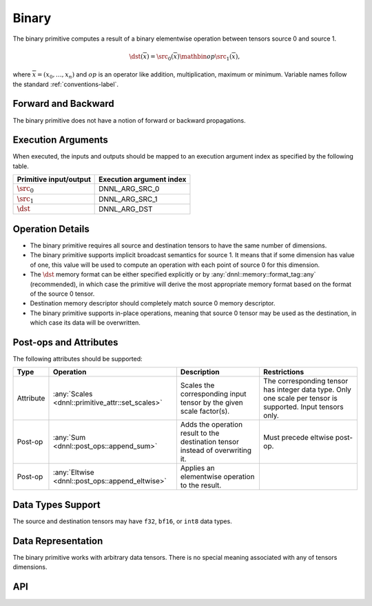..
  Copyright 2019-2020 Intel Corporation

.. default-domain:: cpp

######
Binary
######

The binary primitive computes a result of a binary elementwise operation
between tensors source 0 and source 1.

.. math::

   \dst(\overline{x}) = \src_0(\overline{x}) \mathbin{op} \src_1(\overline{x}),

where :math:`\overline{x} = (x_0, \ldots, x_n)` and :math:`op` is an operator
like addition, multiplication, maximum or minimum. Variable names follow the
standard :ref:`conventions-label`.

********************
Forward and Backward
********************

The binary primitive does not have a notion of forward or backward
propagations.

*******************
Execution Arguments
*******************

When executed, the inputs and outputs should be mapped to an execution
argument index as specified by the following table.

====================== ========================
Primitive input/output Execution argument index
====================== ========================
:math:`\src_0`         DNNL_ARG_SRC_0
:math:`\src_1`         DNNL_ARG_SRC_1
:math:`\dst`           DNNL_ARG_DST
====================== ========================

*****************
Operation Details
*****************

- The binary primitive requires all source and destination tensors to have
  the same number of dimensions.

- The binary primitive supports implicit broadcast semantics for source 1. It
  means that if some dimension has value of one, this value will be used to
  compute an operation with each point of source 0 for this dimension.

- The :math:`\dst` memory format can be either specified explicitly or by
  :any:`dnnl::memory::format_tag::any` (recommended), in which case the
  primitive will derive the most appropriate memory format based on the format
  of the source 0 tensor.

- Destination memory descriptor should completely match source 0 memory
  descriptor.

- The binary primitive supports in-place operations, meaning that source 0
  tensor may be used as the destination, in which case its data will be
  overwritten.

***********************
Post-ops and Attributes
***********************

The following attributes should be supported:

+-----------+--------------------------------------------------+--------------------------------------------------------------------------------+-------------------------------------------------------------------------------------------------------------+
| Type      | Operation                                        | Description                                                                    | Restrictions                                                                                                |
+===========+==================================================+================================================================================+=============================================================================================================+
| Attribute | :any:`Scales <dnnl::primitive_attr::set_scales>` | Scales the corresponding input tensor by the given scale factor(s).            | The corresponding tensor has integer data type. Only one scale per tensor is supported. Input tensors only. |
+-----------+--------------------------------------------------+--------------------------------------------------------------------------------+-------------------------------------------------------------------------------------------------------------+
| Post-op   | :any:`Sum <dnnl::post_ops::append_sum>`          | Adds the operation result to the destination tensor instead of overwriting it. | Must precede eltwise post-op.                                                                               |
+-----------+--------------------------------------------------+--------------------------------------------------------------------------------+-------------------------------------------------------------------------------------------------------------+
| Post-op   | :any:`Eltwise <dnnl::post_ops::append_eltwise>`  | Applies an elementwise operation to the result.                                |                                                                                                             |
+-----------+--------------------------------------------------+--------------------------------------------------------------------------------+-------------------------------------------------------------------------------------------------------------+

******************
Data Types Support
******************

The source and destination tensors may have ``f32``, ``bf16``, or ``int8``
data types.

*******************
Data Representation
*******************

The binary primitive works with arbitrary data tensors. There is no special
meaning associated with any of tensors dimensions.

***
API
***

.. doxygenstruct:: dnnl::binary
   :project: oneDNN
   :members:


.. vim: ts=3 sw=3 et spell spelllang=en
